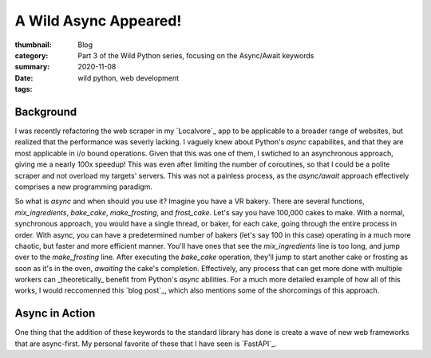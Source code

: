 A Wild Async Appeared!
######################

:thumbnail:
:category: Blog
:summary: Part 3 of the Wild Python series, focusing on the Async/Await keywords
:date: 2020-11-08
:tags: wild python, web development

Background
-----------
I was recently refactoring the web scraper in my `Localvore`_ app to be applicable to a broader range of websites, but realized that the performance was severly lacking. I vaguely knew about Python's `async` capabilites, and that they are most applicable in i/o bound operations. Given that this was one of them, I swtiched to an asynchronous approach, giving me a nearly 100x speedup! This was even after limiting the number of coroutines, so that I could be a polite scraper and not overload my targets' servers. This was not a painless process, as the `async/await` approach effectively comprises a new programming paradigm.

So what is `async` and when should you use it? Imagine you have a VR bakery. There are several functions, `mix_ingredients`, `bake_cake`, `make_frosting`, and `frost_cake`. Let's say you have 100,000 cakes to make. With a normal, synchronous approach, you would have a single thread, or baker, for each cake, going through the entire process in order. With async, you can have a predetermined number of bakers (let's say 100 in this case) operating in a much more chaotic, but faster and more efficient manner. You'll have ones that see the `mix_ingredients` line is too long, and jump over to the `make_frosting` line. After executing the `bake_cake` operation, they'll jump to start another cake or frosting as soon as it's in the oven, `awaiting` the cake's completion. Effectively, any process that can get more done with multiple workers can _theoretically_ benefit from Python's `async` abilities. For a much more detailed example of how all of this works, I would reccomenned this `blog post`_, which also mentions some of the shorcomings of this approach.

Async in Action
----------------
One thing that the addition of these keywords to the standard library has done is create a wave of new web frameworks that are async-first. My personal favorite of these that I have seen is `FastAPI`_.
